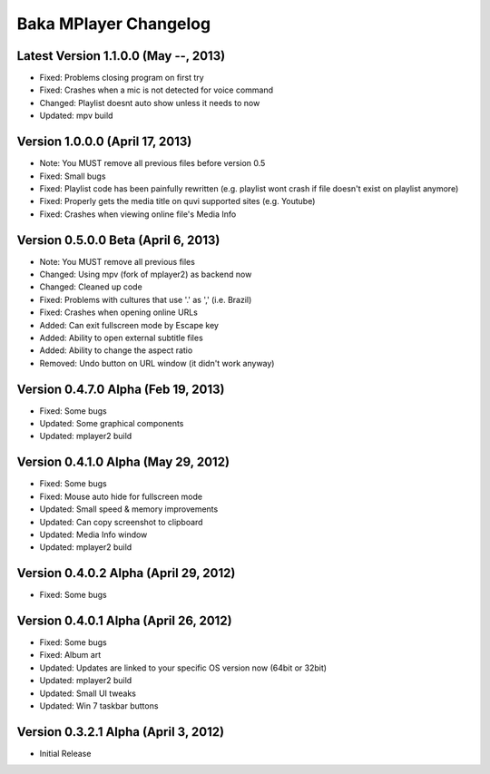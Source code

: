 Baka MPlayer Changelog
======================

Latest Version 1.1.0.0 (May --, 2013)
-------------------------------------

- Fixed: Problems closing program on first try
- Fixed: Crashes when a mic is not detected for voice command
- Changed: Playlist doesnt auto show unless it needs to now
- Updated: mpv build

Version 1.0.0.0 (April 17, 2013)
--------------------------------

- Note: You MUST remove all previous files before version 0.5
- Fixed: Small bugs
- Fixed: Playlist code has been painfully rewritten (e.g. playlist wont crash if file doesn't exist on playlist anymore)
- Fixed: Properly gets the media title on quvi supported sites (e.g. Youtube)
- Fixed: Crashes when viewing online file's Media Info

Version 0.5.0.0 Beta (April 6, 2013)
------------------------------------

- Note: You MUST remove all previous files
- Changed: Using mpv (fork of mplayer2) as backend now
- Changed: Cleaned up code
- Fixed: Problems with cultures that use '.' as ',' (i.e. Brazil)
- Fixed: Crashes when opening online URLs
- Added: Can exit fullscreen mode by Escape key
- Added: Ability to open external subtitle files
- Added: Ability to change the aspect ratio
- Removed: Undo button on URL window (it didn't work anyway)

Version 0.4.7.0 Alpha (Feb 19, 2013)
------------------------------------

- Fixed: Some bugs
- Updated: Some graphical components
- Updated: mplayer2 build

Version 0.4.1.0 Alpha (May 29, 2012)
------------------------------------

- Fixed: Some bugs
- Fixed: Mouse auto hide for fullscreen mode
- Updated: Small speed & memory improvements
- Updated: Can copy screenshot to clipboard
- Updated: Media Info window
- Updated: mplayer2 build

Version 0.4.0.2 Alpha (April 29, 2012)
--------------------------------------

- Fixed: Some bugs

Version 0.4.0.1 Alpha (April 26, 2012)
--------------------------------------

- Fixed: Some bugs
- Fixed: Album art
- Updated: Updates are linked to your specific OS version now (64bit or 32bit)
- Updated: mplayer2 build
- Updated: Small UI tweaks
- Updated: Win 7 taskbar buttons

Version 0.3.2.1 Alpha (April 3, 2012)
-------------------------------------

- Initial Release